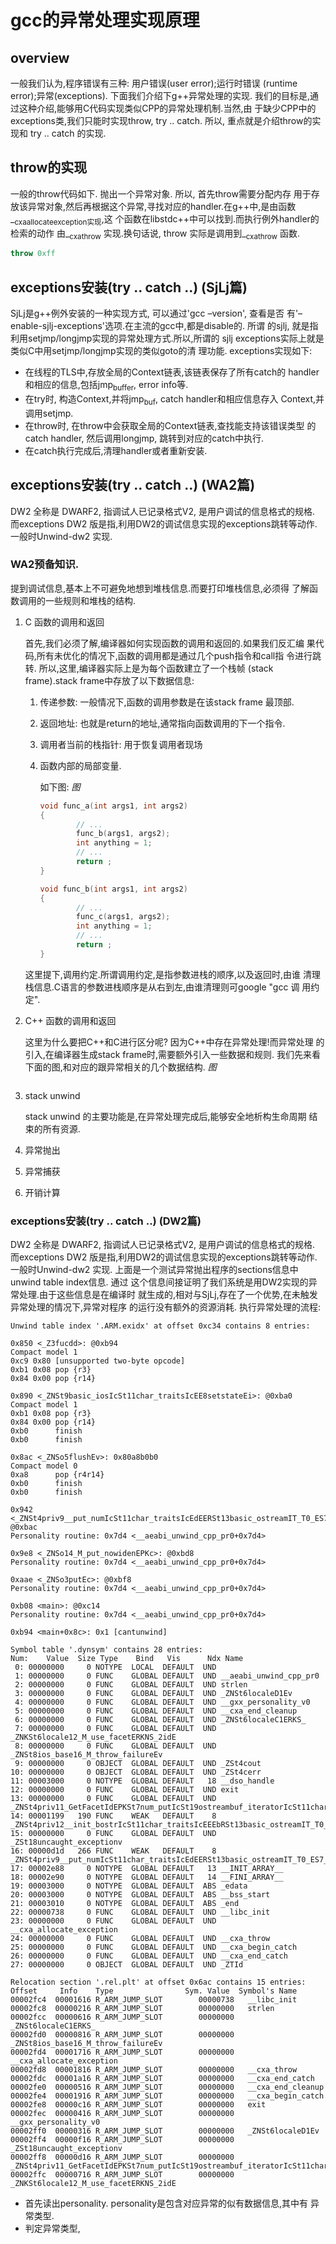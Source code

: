 * gcc的异常处理实现原理

** overview
   一般我们认为,程序错误有三种: 用户错误(user error);运行时错误
   (runtime error);异常(exceptions). 下面我们介绍下g++异常处理的实现.
   我们的目标是,通过这种介绍,能够用C代码实现类似CPP的异常处理机制.当然,由
   于缺少CPP中的exceptions类,我们只能时实现throw, try .. catch. 所以,
   重点就是介绍throw的实现和 try .. catch 的实现.

** throw的实现
   一般的throw代码如下. 抛出一个异常对象. 所以, 首先throw需要分配内存
   用于存放该异常对象,然后再根据这个异常,寻找对应的handler.在g++中,是由函数__cxa_allocate_exception实现,这
   个函数在libstdc++中可以找到.而执行例外handler的检索的动作
   由__cxa_throw 实现.换句话说, throw 实际是调用到__cxa_throw 函数.
#+BEGIN_SRC cpp
throw 0xff
#+END_SRC

** exceptions安装(try .. catch ..) (SjLj篇)
   SjLj是g++例外安装的一种实现方式, 可以通过'gcc --version', 查看是否
   有'--enable-sjlj-exceptions'选项.在主流的gcc中,都是disable的. 所谓
   的sjlj, 就是指利用setjmp/longjmp实现的异常处理方式.所以,所谓的
   sjlj exceptions实际上就是类似C中用setjmp/longjmp实现的类似goto的清
   理功能. exceptions实现如下:
    + 在线程的TLS中,存放全局的Context链表,该链表保存了所有catch的
      handler和相应的信息,包括jmp_buffer, error info等.
    + 在try时, 构造Context,并将jmp_buf, catch handler和相应信息存入
      Context,并调用setjmp.
    + 在throw时, 在throw中会获取全局的Context链表,查找能支持该错误类型
      的catch handler, 然后调用longjmp, 跳转到对应的catch中执行.
    + 在catch执行完成后,清理handler或者重新安装.


** exceptions安装(try .. catch ..) (WA2篇)
    DW2 全称是 DWARF2, 指调试人已记录格式V2, 是用户调试的信息格式的规格.
    而exceptions DW2 版是指,利用DW2的调试信息实现的exceptions跳转等动作.
    一般时Unwind-dw2 实现.

*** WA2预备知识.
    提到调试信息,基本上不可避免地想到堆栈信息.而要打印堆栈信息,必须得
    了解函数调用的一些规则和堆栈的结构.
**** C 函数的调用和返回
     首先,我们必须了解,编译器如何实现函数的调用和返回的.如果我们反汇编
     果代码,所有未优化的情况下,函数的调用都是通过几个push指令和call指
     令进行跳转. 所以,这里,编译器实际上是为每个函数建立了一个栈帧
     (stack frame).stack frame中存放了以下数据信息:
     1. 传递参数: 一般情况下,函数的调用参数是在该stack frame 最顶部.
     2. 返回地址: 也就是return的地址,通常指向函数调用的下一个指令.
     3. 调用者当前的栈指针: 用于恢复调用者现场
     4. 函数内部的局部变量.

        如下图:
        [[图]]
        #+BEGIN_SRC c
void func_a(int args1, int args2)
{
        // ...
        func_b(args1, args2);
        int anything = 1;
        // ...
        return ;
}

void func_b(int args1, int args2)
{
        // ...
        func_c(args1, args2);
        int anything = 1;
        // ...
        return ;
}
        #+END_SRC
     这里提下,调用约定.所谓调用约定,是指参数进栈的顺序,以及返回时,由谁
     清理栈信息.C语言的参数进栈顺序是从右到左,由谁清理则可google "gcc 调
     用约定".
**** C++ 函数的调用和返回
     这里为什么要把C++和C进行区分呢? 因为C++中存在异常处理!而异常处理
     的引入,在编译器生成stack frame时,需要额外引入一些数据和规则.
     我们先来看下面的图,和对应的跟异常相关的几个数据结构.
     [[图]]

     #+BEGIN_SRC cpp

     #+END_SRC

**** stack unwind
     stack unwind 的主要功能是,在异常处理完成后,能够安全地析构生命周期
     结束的所有资源.

**** 异常抛出

**** 异常捕获

**** 开销计算



*** exceptions安装(try .. catch ..) (DW2篇)
    DW2 全称是 DWARF2, 指调试人已记录格式V2, 是用户调试的信息格式的规格.
    而exceptions DW2 版是指,利用DW2的调试信息实现的exceptions跳转等动作.
    一般时Unwind-dw2 实现.
    上面是一个测试异常抛出程序的sections信息中unwind table index信息. 通过
    这个信息间接证明了我们系统是用DW2实现的异常处理.由于这些信息是在编译时
    就生成的,相对与SjLj,存在了一个优势,在未触发异常处理的情况下,异常对程序
    的运行没有额外的资源消耗.
    执行异常处理的流程:
    #+BEGIN_EXAMPLE
    Unwind table index '.ARM.exidx' at offset 0xc34 contains 8 entries:

    0x850 <_Z3fucdd>: @0xb94
    Compact model 1
    0xc9 0x80 [unsupported two-byte opcode]
    0xb1 0x08 pop {r3}
    0x84 0x00 pop {r14}

    0x890 <_ZNSt9basic_iosIcSt11char_traitsIcEE8setstateEi>: @0xba0
    Compact model 1
    0xb1 0x08 pop {r3}
    0x84 0x00 pop {r14}
    0xb0      finish
    0xb0      finish

    0x8ac <_ZNSo5flushEv>: 0x80a8b0b0
    Compact model 0
    0xa8      pop {r4r14}
    0xb0      finish
    0xb0      finish

    0x942 <_ZNSt4priv9__put_numIcSt11char_traitsIcEdEERSt13basic_ostreamIT_T0_ES7_T1_>: @0xbac
    Personality routine: 0x7d4 <__aeabi_unwind_cpp_pr0+0x7d4>

    0x9e8 <_ZNSo14_M_put_nowidenEPKc>: @0xbd8
    Personality routine: 0x7d4 <__aeabi_unwind_cpp_pr0+0x7d4>

    0xaae <_ZNSo3putEc>: @0xbf8
    Personality routine: 0x7d4 <__aeabi_unwind_cpp_pr0+0x7d4>

    0xb08 <main>: @0xc14
    Personality routine: 0x7d4 <__aeabi_unwind_cpp_pr0+0x7d4>

    0xb94 <main+0x8c>: 0x1 [cantunwind]

    Symbol table '.dynsym' contains 28 entries:
    Num:    Value  Size Type    Bind   Vis      Ndx Name
     0: 00000000     0 NOTYPE  LOCAL  DEFAULT  UND
     1: 00000000     0 FUNC    GLOBAL DEFAULT  UND __aeabi_unwind_cpp_pr0
     2: 00000000     0 FUNC    GLOBAL DEFAULT  UND strlen
     3: 00000000     0 FUNC    GLOBAL DEFAULT  UND _ZNSt6localeD1Ev
     4: 00000000     0 FUNC    GLOBAL DEFAULT  UND __gxx_personality_v0
     5: 00000000     0 FUNC    GLOBAL DEFAULT  UND __cxa_end_cleanup
     6: 00000000     0 FUNC    GLOBAL DEFAULT  UND _ZNSt6localeC1ERKS_
     7: 00000000     0 FUNC    GLOBAL DEFAULT  UND _ZNKSt6locale12_M_use_facetERKNS_2idE
     8: 00000000     0 FUNC    GLOBAL DEFAULT  UND _ZNSt8ios_base16_M_throw_failureEv
     9: 00000000     0 OBJECT  GLOBAL DEFAULT  UND _ZSt4cout
    10: 00000000     0 OBJECT  GLOBAL DEFAULT  UND _ZSt4cerr
    11: 00003000     0 NOTYPE  GLOBAL DEFAULT   18 __dso_handle
    12: 00000000     0 FUNC    GLOBAL DEFAULT  UND exit
    13: 00000000     0 FUNC    GLOBAL DEFAULT  UND _ZNSt4priv11_GetFacetIdEPKSt7num_putIcSt19ostreambuf_iteratorIcSt11char_traitsIcEEE
    14: 00001199   190 FUNC    WEAK   DEFAULT    8 _ZNSt4priv12__init_bostrIcSt11char_traitsIcEEEbRSt13basic_ostreamIT_T0_E
    15: 00000000     0 FUNC    GLOBAL DEFAULT  UND _ZSt18uncaught_exceptionv
    16: 00000d1d   266 FUNC    WEAK   DEFAULT    8 _ZNSt4priv9__put_numIcSt11char_traitsIcEdEERSt13basic_ostreamIT_T0_ES7_T1_
    17: 00002e88     0 NOTYPE  GLOBAL DEFAULT   13 __INIT_ARRAY__
    18: 00002e90     0 NOTYPE  GLOBAL DEFAULT   14 __FINI_ARRAY__
    19: 00003000     0 NOTYPE  GLOBAL DEFAULT  ABS _edata
    20: 00003000     0 NOTYPE  GLOBAL DEFAULT  ABS __bss_start
    21: 00003010     0 NOTYPE  GLOBAL DEFAULT  ABS _end
    22: 00000738     0 FUNC    GLOBAL DEFAULT  UND __libc_init
    23: 00000000     0 FUNC    GLOBAL DEFAULT  UND __cxa_allocate_exception
    24: 00000000     0 FUNC    GLOBAL DEFAULT  UND __cxa_throw
    25: 00000000     0 FUNC    GLOBAL DEFAULT  UND __cxa_begin_catch
    26: 00000000     0 FUNC    GLOBAL DEFAULT  UND __cxa_end_catch
    27: 00000000     0 OBJECT  GLOBAL DEFAULT  UND _ZTId

    Relocation section '.rel.plt' at offset 0x6ac contains 15 entries:
    Offset     Info    Type                Sym. Value  Symbol's Name
    00002fc4  00001616 R_ARM_JUMP_SLOT        00000738   __libc_init
    00002fc8  00000216 R_ARM_JUMP_SLOT        00000000   strlen
    00002fcc  00000616 R_ARM_JUMP_SLOT        00000000   _ZNSt6localeC1ERKS_
    00002fd0  00000816 R_ARM_JUMP_SLOT        00000000   _ZNSt8ios_base16_M_throw_failureEv
    00002fd4  00001716 R_ARM_JUMP_SLOT        00000000   __cxa_allocate_exception
    00002fd8  00001816 R_ARM_JUMP_SLOT        00000000   __cxa_throw
    00002fdc  00001a16 R_ARM_JUMP_SLOT        00000000   __cxa_end_catch
    00002fe0  00000516 R_ARM_JUMP_SLOT        00000000   __cxa_end_cleanup
    00002fe4  00001916 R_ARM_JUMP_SLOT        00000000   __cxa_begin_catch
    00002fe8  00000c16 R_ARM_JUMP_SLOT        00000000   exit
    00002fec  00000416 R_ARM_JUMP_SLOT        00000000   __gxx_personality_v0
    00002ff0  00000316 R_ARM_JUMP_SLOT        00000000   _ZNSt6localeD1Ev
    00002ff4  00000f16 R_ARM_JUMP_SLOT        00000000   _ZSt18uncaught_exceptionv
    00002ff8  00000d16 R_ARM_JUMP_SLOT        00000000   _ZNSt4priv11_GetFacetIdEPKSt7num_putIcSt19ostreambuf_iteratorIcSt11char_traitsIcEEE
    00002ffc  00000716 R_ARM_JUMP_SLOT        00000000   _ZNKSt6locale12_M_use_facetERKNS_2idE
    #+END_EXAMPLE
+ 首先读出personality. personality是包含对应异常的似有数据信息,其中有
  异常类型.
+ 判定异常类型,
